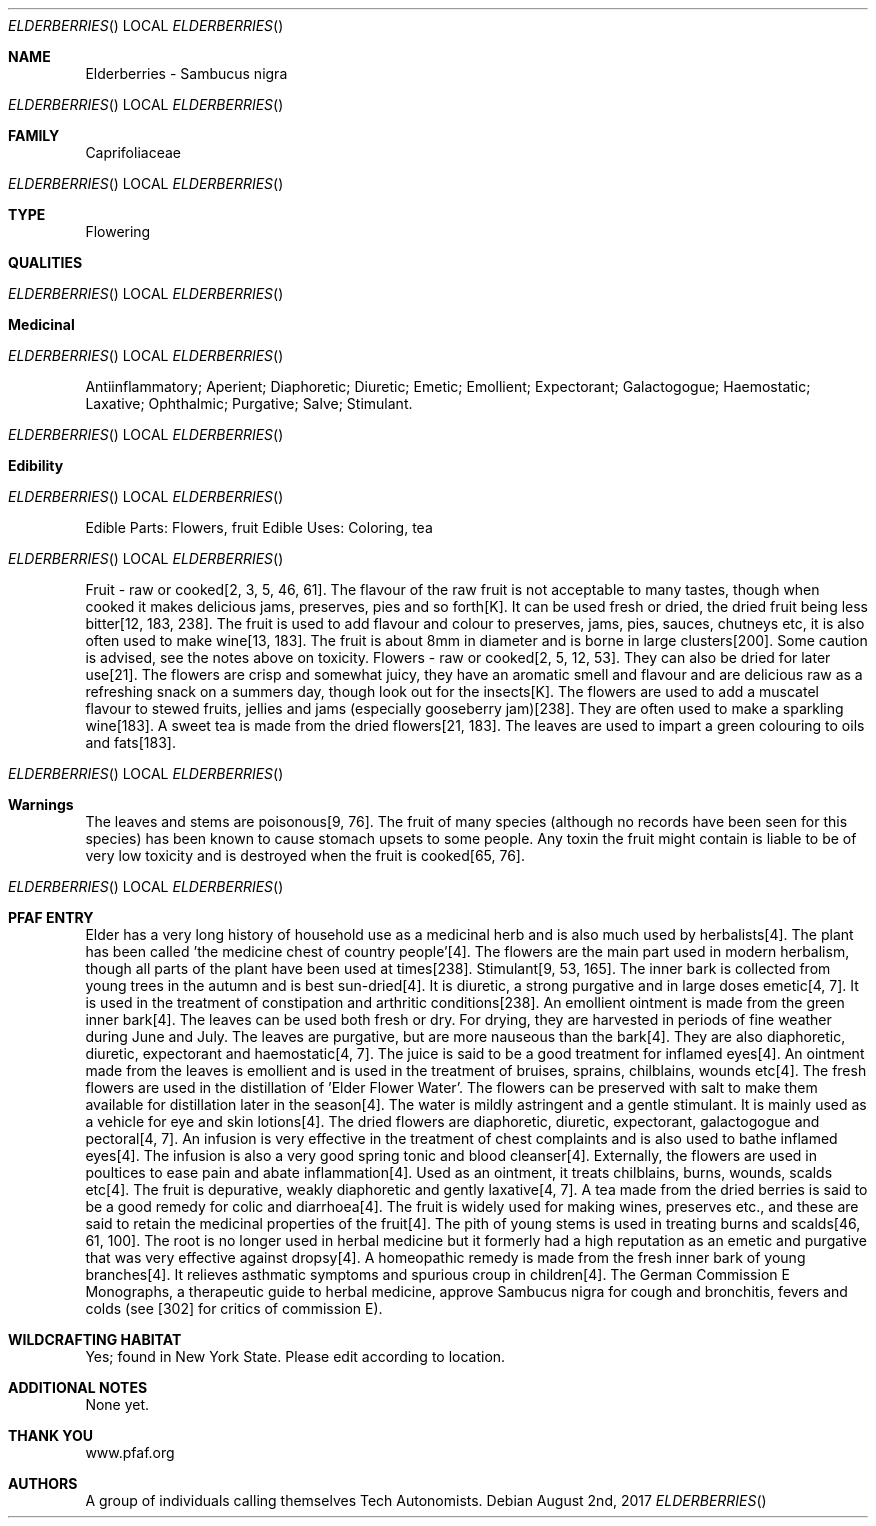 .Dd August 2nd, 2017    
.Dt ELDERBERRIES
.Os
.Sh NAME
.Nm Elderberries - Sambucus nigra
.Os
.Sh FAMILY
Caprifoliaceae
.Os 
.Sh TYPE
Flowering
.Sh QUALITIES
.Os
.Sh Medicinal
.Os
Antiinflammatory; Aperient; Diaphoretic; Diuretic; Emetic; Emollient; Expectorant; Galactogogue; Haemostatic; Laxative; Ophthalmic; Purgative; Salve; Stimulant.
.Os
.Sh Edibility
.Os
Edible Parts: Flowers, fruit
Edible Uses: Coloring, tea
.Os
Fruit - raw or cooked[2, 3, 5, 46, 61]. The flavour of the raw fruit is not acceptable to many tastes, though when cooked it makes delicious jams, preserves, pies and so forth[K]. It can be used fresh or dried, the dried fruit being less bitter[12, 183, 238]. The fruit is used to add flavour and colour to preserves, jams, pies, sauces, chutneys etc, it is also often used to make wine[13, 183]. The fruit is about 8mm in diameter and is borne in large clusters[200]. Some caution is advised, see the notes above on toxicity. Flowers - raw or cooked[2, 5, 12, 53]. They can also be dried for later use[21]. The flowers are crisp and somewhat juicy, they have an aromatic smell and flavour and are delicious raw as a refreshing snack on a summers day, though look out for the insects[K]. The flowers are used to add a muscatel flavour to stewed fruits, jellies and jams (especially gooseberry jam)[238]. They are often used to make a sparkling wine[183]. A sweet tea is made from the dried flowers[21, 183]. The leaves are used to impart a green colouring to oils and fats[183].
.Os
.Sh Warnings
The leaves and stems are poisonous[9, 76]. The fruit of many species (although no records have been seen for this species) has been known to cause stomach upsets to some people. Any toxin the fruit might contain is liable to be of very low toxicity and is destroyed when the fruit is cooked[65, 76].
.Os
.Sh PFAF ENTRY
Elder has a very long history of household use as a medicinal herb and is also much used by herbalists[4]. The plant has been called 'the medicine chest of country people'[4]. The flowers are the main part used in modern herbalism, though all parts of the plant have been used at times[238]. Stimulant[9, 53, 165]. The inner bark is collected from young trees in the autumn and is best sun-dried[4]. It is diuretic, a strong purgative and in large doses emetic[4, 7]. It is used in the treatment of constipation and arthritic conditions[238]. An emollient ointment is made from the green inner bark[4]. The leaves can be used both fresh or dry. For drying, they are harvested in periods of fine weather during June and July. The leaves are purgative, but are more nauseous than the bark[4]. They are also diaphoretic, diuretic, expectorant and haemostatic[4, 7]. The juice is said to be a good treatment for inflamed eyes[4]. An ointment made from the leaves is emollient and is used in the treatment of bruises, sprains, chilblains, wounds etc[4]. The fresh flowers are used in the distillation of 'Elder Flower Water'. The flowers can be preserved with salt to make them available for distillation later in the season[4]. The water is mildly astringent and a gentle stimulant. It is mainly used as a vehicle for eye and skin lotions[4]. The dried flowers are diaphoretic, diuretic, expectorant, galactogogue and pectoral[4, 7]. An infusion is very effective in the treatment of chest complaints and is also used to bathe inflamed eyes[4]. The infusion is also a very good spring tonic and blood cleanser[4]. Externally, the flowers are used in poultices to ease pain and abate inflammation[4]. Used as an ointment, it treats chilblains, burns, wounds, scalds etc[4]. The fruit is depurative, weakly diaphoretic and gently laxative[4, 7]. A tea made from the dried berries is said to be a good remedy for colic and diarrhoea[4]. The fruit is widely used for making wines, preserves etc., and these are said to retain the medicinal properties of the fruit[4]. The pith of young stems is used in treating burns and scalds[46, 61, 100]. The root is no longer used in herbal medicine but it formerly had a high reputation as an emetic and purgative that was very effective against dropsy[4]. A homeopathic remedy is made from the fresh inner bark of young branches[4]. It relieves asthmatic symptoms and spurious croup in children[4]. The German Commission E Monographs, a therapeutic guide to herbal medicine, approve Sambucus nigra for cough and bronchitis, fevers and colds (see [302] for critics of commission E).
.Sh WILDCRAFTING HABITAT
Yes; found in New York State. Please edit according to location.
.Sh ADDITIONAL NOTES
None yet.
.Sh THANK YOU
www.pfaf.org
.Sh AUTHORS
A group of individuals calling themselves Tech Autonomists.
